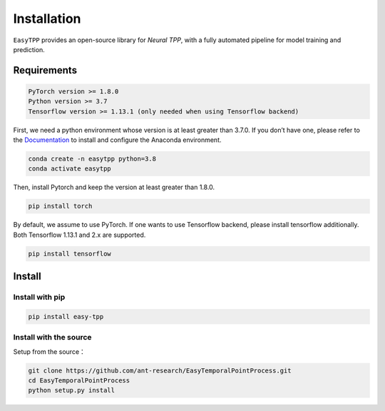 ==================
Installation
==================


``EasyTPP`` provides an open-source library for `Neural TPP`, with a fully automated pipeline for model training and prediction.


Requirements
=============

.. code-block:: bash

    PyTorch version >= 1.8.0
    Python version >= 3.7
    Tensorflow version >= 1.13.1 (only needed when using Tensorflow backend)



First, we need a python environment whose version is at least greater than 3.7.0. If you don’t have one, please refer to the `Documentation <https://docs.anaconda.com/anaconda/install/>`_ to install and configure the Anaconda environment.

.. code-block:: bash

    conda create -n easytpp python=3.8
    conda activate easytpp

Then, install Pytorch and keep the version at least greater than 1.8.0.

.. code-block:: bash

    pip install torch

By default, we assume to use PyTorch. If one wants to use Tensorflow backend, please install tensorflow additionally. Both Tensorflow 1.13.1 and 2.x are supported.

.. code-block:: bash

    pip install tensorflow



Install
=====================


Install with pip
--------------------------


.. code-block:: bash

    pip install easy-tpp


Install with the source
--------------------------

Setup from the source：

.. code-block:: bash

    git clone https://github.com/ant-research/EasyTemporalPointProcess.git
    cd EasyTemporalPointProcess
    python setup.py install

